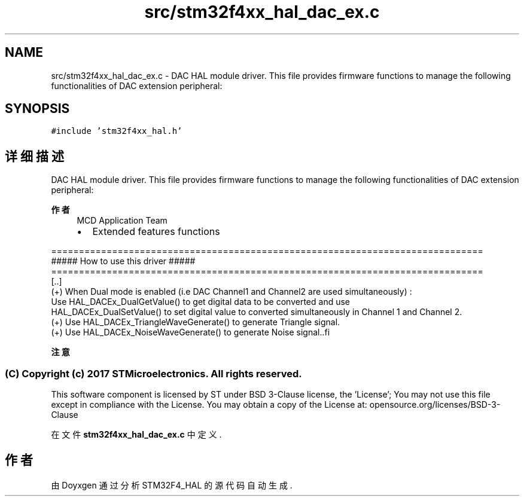 .TH "src/stm32f4xx_hal_dac_ex.c" 3 "2020年 八月 7日 星期五" "Version 1.24.0" "STM32F4_HAL" \" -*- nroff -*-
.ad l
.nh
.SH NAME
src/stm32f4xx_hal_dac_ex.c \- DAC HAL module driver\&. This file provides firmware functions to manage the following functionalities of DAC extension peripheral:  

.SH SYNOPSIS
.br
.PP
\fC#include 'stm32f4xx_hal\&.h'\fP
.br

.SH "详细描述"
.PP 
DAC HAL module driver\&. This file provides firmware functions to manage the following functionalities of DAC extension peripheral: 


.PP
\fB作者\fP
.RS 4
MCD Application Team
.IP "\(bu" 2
Extended features functions
.PP
.RE
.PP
.PP
.nf
 ==============================================================================
                     ##### How to use this driver #####
 ==============================================================================
   [..]          
     (+) When Dual mode is enabled (i.e DAC Channel1 and Channel2 are used simultaneously) :
         Use HAL_DACEx_DualGetValue() to get digital data to be converted and use
         HAL_DACEx_DualSetValue() to set digital value to converted simultaneously in Channel 1 and Channel 2.  
     (+) Use HAL_DACEx_TriangleWaveGenerate() to generate Triangle signal.
     (+) Use HAL_DACEx_NoiseWaveGenerate() to generate Noise signal..fi
.PP
 
.br
.PP
\fB注意\fP
.RS 4
.RE
.PP
.SS "(C) Copyright (c) 2017 STMicroelectronics\&. All rights reserved\&."
.PP
This software component is licensed by ST under BSD 3-Clause license, the 'License'; You may not use this file except in compliance with the License\&. You may obtain a copy of the License at: opensource\&.org/licenses/BSD-3-Clause 
.PP
在文件 \fBstm32f4xx_hal_dac_ex\&.c\fP 中定义\&.
.SH "作者"
.PP 
由 Doyxgen 通过分析 STM32F4_HAL 的 源代码自动生成\&.
